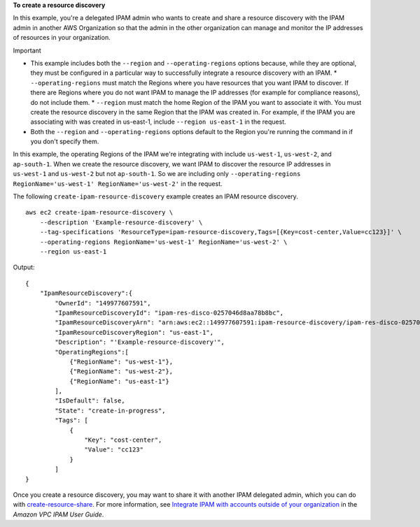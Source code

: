 **To create a resource discovery**

In this example, you're a delegated IPAM admin who wants to create and share a resource discovery with the IPAM admin in another AWS Organization so that the admin in the other organization can manage and monitor the IP addresses of resources in your organization.

Important

* This example includes both the ``--region`` and ``--operating-regions`` options because, while they are optional, they must be configured in a particular way to successfully integrate a resource discovery with an IPAM.
  * ``--operating-regions`` must match the Regions where you have resources that you want IPAM to discover. If there are Regions where you do not want IPAM to manage the IP addresses (for example for compliance reasons), do not include them.
  * ``--region`` must match the home Region of the IPAM you want to associate it with. You must create the resource discovery in the same Region that the IPAM was created in. For example, if the IPAM you are associating with was created in us-east-1, include ``--region us-east-1`` in the request.
* Both the ``--region`` and ``--operating-regions`` options default to the Region you're running the command in if you don't specify them.

In this example, the operating Regions of the IPAM we're integrating with include ``us-west-1``, ``us-west-2``, and ``ap-south-1``. When we create the resource discovery, we want IPAM to discover the resource IP addresses in ``us-west-1`` and ``us-west-2`` but not ``ap-south-1``. So we are including only ``--operating-regions RegionName='us-west-1' RegionName='us-west-2'`` in the request.

The following ``create-ipam-resource-discovery`` example creates an IPAM resource discovery. ::

    aws ec2 create-ipam-resource-discovery \
        --description 'Example-resource-discovery' \
        --tag-specifications 'ResourceType=ipam-resource-discovery,Tags=[{Key=cost-center,Value=cc123}]' \
        --operating-regions RegionName='us-west-1' RegionName='us-west-2' \
        --region us-east-1

Output::

    {
        "IpamResourceDiscovery":{
            "OwnerId": "149977607591",
            "IpamResourceDiscoveryId": "ipam-res-disco-0257046d8aa78b8bc",
            "IpamResourceDiscoveryArn": "arn:aws:ec2::149977607591:ipam-resource-discovery/ipam-res-disco-0257046d8aa78b8bc",
            "IpamResourceDiscoveryRegion": "us-east-1",
            "Description": "'Example-resource-discovery'",
            "OperatingRegions":[
                {"RegionName": "us-west-1"},
                {"RegionName": "us-west-2"},
                {"RegionName": "us-east-1"}
            ],
            "IsDefault": false,
            "State": "create-in-progress",
            "Tags": [
                {
                    "Key": "cost-center",
                    "Value": "cc123"
                }
            ]
    }

Once you create a resource discovery, you may want to share it with another IPAM delegated admin, which you can do with `create-resource-share <https://awscli.amazonaws.com/v2/documentation/api/latest/reference/ec2/create-resource-share.html>`__. For more information, see `Integrate IPAM with accounts outside of your organization <https://docs.aws.amazon.com/vpc/latest/ipam/enable-integ-ipam-outside-org.html>`__ in the *Amazon VPC IPAM User Guide*.
